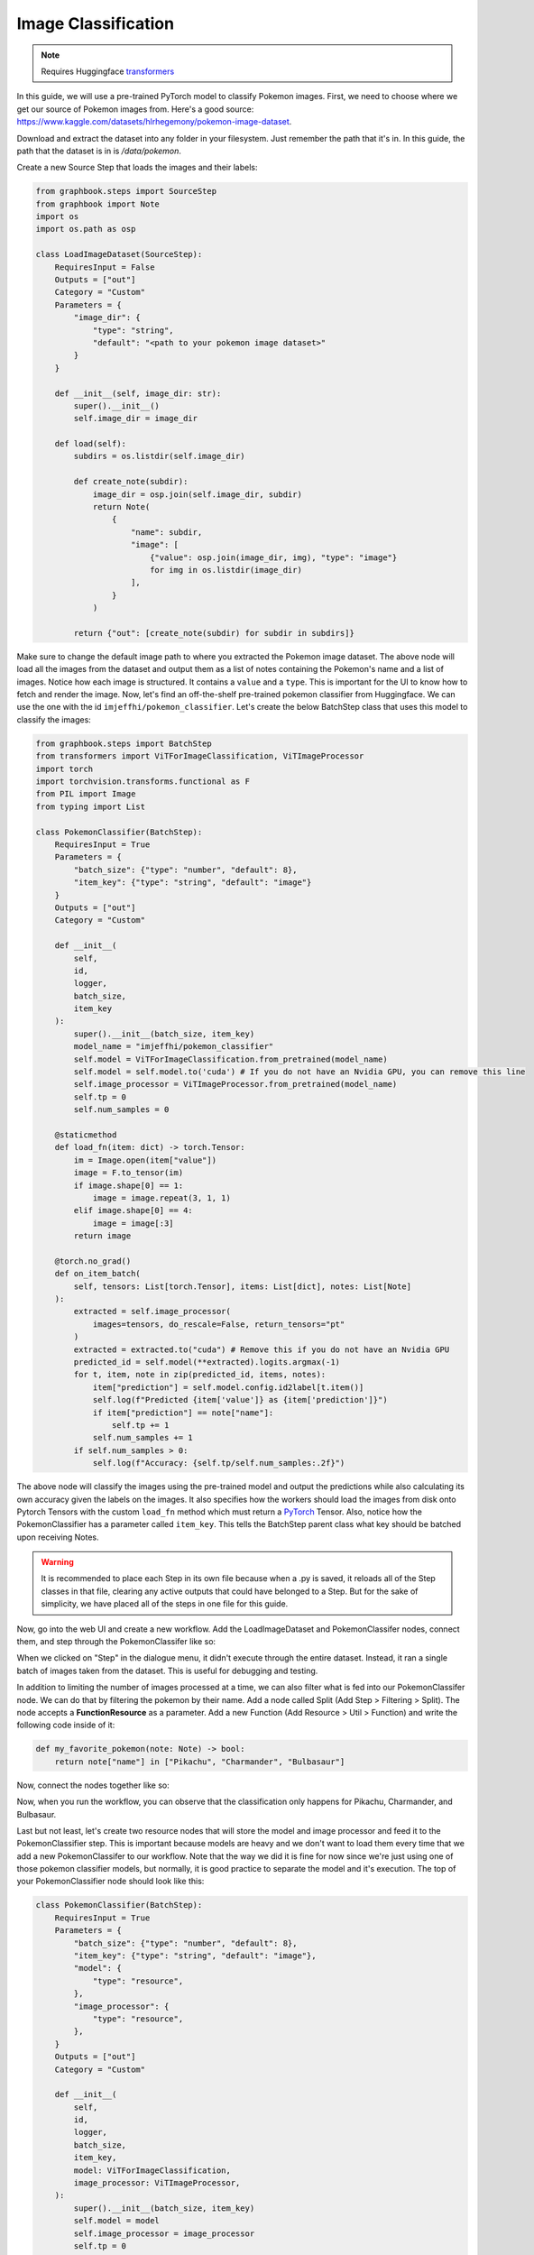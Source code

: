 .. meta::
    :description: Learn how to create a Pokemon image classifier workflow in Graphbook.
    :twitter:description: Learn how to create a Pokemon image classifier workflow in Graphbook.

Image Classification
####################

.. _transformers: https://huggingface.co/docs/transformers

.. note::
    Requires Huggingface transformers_

In this guide, we will use a pre-trained PyTorch model to classify Pokemon images.
First, we need to choose where we get our source of Pokemon images from.
Here's a good source: https://www.kaggle.com/datasets/hlrhegemony/pokemon-image-dataset.

Download and extract the dataset into any folder in your filesystem.
Just remember the path that it's in.
In this guide, the path that the dataset is in is `/data/pokemon`.

Create a new Source Step that loads the images and their labels:

.. code-block:: python

    from graphbook.steps import SourceStep
    from graphbook import Note
    import os
    import os.path as osp

    class LoadImageDataset(SourceStep):
        RequiresInput = False
        Outputs = ["out"]
        Category = "Custom"
        Parameters = {
            "image_dir": {
                "type": "string",
                "default": "<path to your pokemon image dataset>"
            }
        }

        def __init__(self, image_dir: str):
            super().__init__()
            self.image_dir = image_dir

        def load(self):
            subdirs = os.listdir(self.image_dir)

            def create_note(subdir):
                image_dir = osp.join(self.image_dir, subdir)
                return Note(
                    {
                        "name": subdir,
                        "image": [
                            {"value": osp.join(image_dir, img), "type": "image"}
                            for img in os.listdir(image_dir)
                        ],
                    }
                )

            return {"out": [create_note(subdir) for subdir in subdirs]}

Make sure to change the default image path to where you extracted the Pokemon image dataset.
The above node will load all the images from the dataset and output them as a list of notes containing the Pokemon's name and a list of images.
Notice how each image is structured.
It contains a ``value`` and a ``type``.
This is important for the UI to know how to fetch and render the image.
Now, let's find an off-the-shelf pre-trained pokemon classifier from Huggingface.
We can use the one with the id ``imjeffhi/pokemon_classifier``.
Let's create the below BatchStep class that uses this model to classify the images:

.. code-block:: python

    from graphbook.steps import BatchStep
    from transformers import ViTForImageClassification, ViTImageProcessor
    import torch
    import torchvision.transforms.functional as F
    from PIL import Image
    from typing import List

    class PokemonClassifier(BatchStep):
        RequiresInput = True
        Parameters = {
            "batch_size": {"type": "number", "default": 8},
            "item_key": {"type": "string", "default": "image"}
        }
        Outputs = ["out"]
        Category = "Custom"

        def __init__(
            self,
            id,
            logger,
            batch_size,
            item_key
        ):
            super().__init__(batch_size, item_key)
            model_name = "imjeffhi/pokemon_classifier"
            self.model = ViTForImageClassification.from_pretrained(model_name)
            self.model = self.model.to('cuda') # If you do not have an Nvidia GPU, you can remove this line
            self.image_processor = ViTImageProcessor.from_pretrained(model_name)
            self.tp = 0
            self.num_samples = 0

        @staticmethod
        def load_fn(item: dict) -> torch.Tensor:
            im = Image.open(item["value"])
            image = F.to_tensor(im)
            if image.shape[0] == 1:
                image = image.repeat(3, 1, 1)
            elif image.shape[0] == 4:
                image = image[:3]
            return image

        @torch.no_grad()
        def on_item_batch(
            self, tensors: List[torch.Tensor], items: List[dict], notes: List[Note]
        ):
            extracted = self.image_processor(
                images=tensors, do_rescale=False, return_tensors="pt"
            )
            extracted = extracted.to("cuda") # Remove this if you do not have an Nvidia GPU
            predicted_id = self.model(**extracted).logits.argmax(-1)
            for t, item, note in zip(predicted_id, items, notes):
                item["prediction"] = self.model.config.id2label[t.item()]
                self.log(f"Predicted {item['value']} as {item['prediction']}")
                if item["prediction"] == note["name"]:
                    self.tp += 1
                self.num_samples += 1
            if self.num_samples > 0:
                self.log(f"Accuracy: {self.tp/self.num_samples:.2f}")


.. _PyTorch: https://pytorch.org/

The above node will classify the images using the pre-trained model and output the predictions while also calculating its own accuracy given the labels on the images.
It also specifies how the workers should load the images from disk onto Pytorch Tensors with the custom ``load_fn`` method which must return a PyTorch_ Tensor.
Also, notice how the PokemonClassifier has a parameter called ``item_key``.
This tells the BatchStep parent class what key should be batched upon receiving Notes.

.. warning::

    It is recommended to place each Step in its own file because when a .py is saved, it reloads all of the Step classes in that file, clearing any active outputs that could have belonged to a Step.
    But for the sake of simplicity, we have placed all of the steps in one file for this guide.

Now, go into the web UI and create a new workflow.
Add the LoadImageDataset and PokemonClassifer nodes, connect them, and step through the PokemonClassifer like so:

.. image:: /_static/3_classifier_workflow.png
    :alt: Classifier Workflow
    :align: center

When we clicked on "Step" in the dialogue menu, it didn't execute through the entire dataset.
Instead, it ran a single batch of images taken from the dataset.
This is useful for debugging and testing.

In addition to limiting the number of images processed at a time, we can also filter what is fed into our PokemonClassifer node.
We can do that by filtering the pokemon by their name.
Add a node called Split (Add Step > Filtering > Split).
The node accepts a **FunctionResource** as a parameter.
Add a new Function (Add Resource > Util > Function) and write the following code inside of it:

.. code-block:: python

    def my_favorite_pokemon(note: Note) -> bool:
        return note["name"] in ["Pikachu", "Charmander", "Bulbasaur"]

Now, connect the nodes together like so:

.. image:: /_static/4_workflow_with_split.png
    :alt: Workflow With Split
    :align: center

Now, when you run the workflow, you can observe that the classification only happens for Pikachu, Charmander, and Bulbasaur.

Last but not least, let's create two resource nodes that will store the model and image processor and feed it to the PokemonClassifier step.
This is important because models are heavy and we don't want to load them every time that we add a new PokemonClassifer to our workflow.
Note that the way we did it is fine for now since we're just using one of those pokemon classifier models, but normally, it is good practice to separate the model and it's execution.
The top of your PokemonClassifier node should look like this:

.. code-block:: python

    class PokemonClassifier(BatchStep):
        RequiresInput = True
        Parameters = {
            "batch_size": {"type": "number", "default": 8},
            "item_key": {"type": "string", "default": "image"},
            "model": {
                "type": "resource",
            },
            "image_processor": {
                "type": "resource",
            },
        }
        Outputs = ["out"]
        Category = "Custom"

        def __init__(
            self,
            id,
            logger,
            batch_size,
            item_key,
            model: ViTForImageClassification,
            image_processor: ViTImageProcessor,
        ):
            super().__init__(batch_size, item_key)
            self.model = model
            self.image_processor = image_processor
            self.tp = 0
            self.num_samples = 0

    ...

Also, create two Resource classes to store the model and image processor.

.. code-block:: python

    class ViTForImageClassificationResource(Resource):
        Category = "Huggingface/Transformers"
        Parameters = {
            "model_name": {
                "type": "string",
                "description": "The name of the model to load."
            }
        }
        def __init__(self, model_name: str):
            self.model = ViTForImageClassification.from_pretrained(model_name)
            self.model = self.model.to('cuda')
            super().__init__(self.model)

        def value(self):
            return self.model

    class ViTImageProcessorResource(Resource):
        Category = "Huggingface/Transformers"
        Parameters = {
            "image_processor": {
                "type": "string",
                "description": "The name of the image processor."
            }
        }
        def __init__(self, image_processor: str):
            self.image_processor = ViTImageProcessor.from_pretrained(image_processor)
            super().__init__(self.image_processor)

        def value(self):
            return self.image_processor

Again, the reason we did this is because if we wanted to instantiate multiple PokemonClassifier steps, we can reuse the large models without consuming more of our memory.

Now, your final workflow should look like this:

.. image:: /_static/5_final_classifier_workflow.png
    :alt: Final Classifier Workflow
    :align: center

Congratulations! You have successfully created a Pokemon image classifier workflow using a pre-trained model from Huggingface.
What if we need to use a model to generate outputs and supply our Notes with those outputs?
Follow the next guide to learn how.
